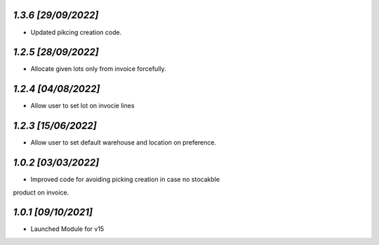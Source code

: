 `1.3.6                                                        [29/09/2022]`
***************************************************************************
- Updated pikcing creation code. 

`1.2.5                                                        [28/09/2022]`
***************************************************************************
- Allocate given lots only from invoice forcefully.

`1.2.4                                                        [04/08/2022]`
***************************************************************************
- Allow user to set lot on invocie lines

`1.2.3                                                        [15/06/2022]`
***************************************************************************
- Allow user to set default warehouse and location on preference.

`1.0.2                                                        [03/03/2022]`
***************************************************************************
- Improved code for avoiding picking creation in case no stocakble 
product on invoice.

`1.0.1                                                        [09/10/2021]`
***************************************************************************
- Launched Module for v15